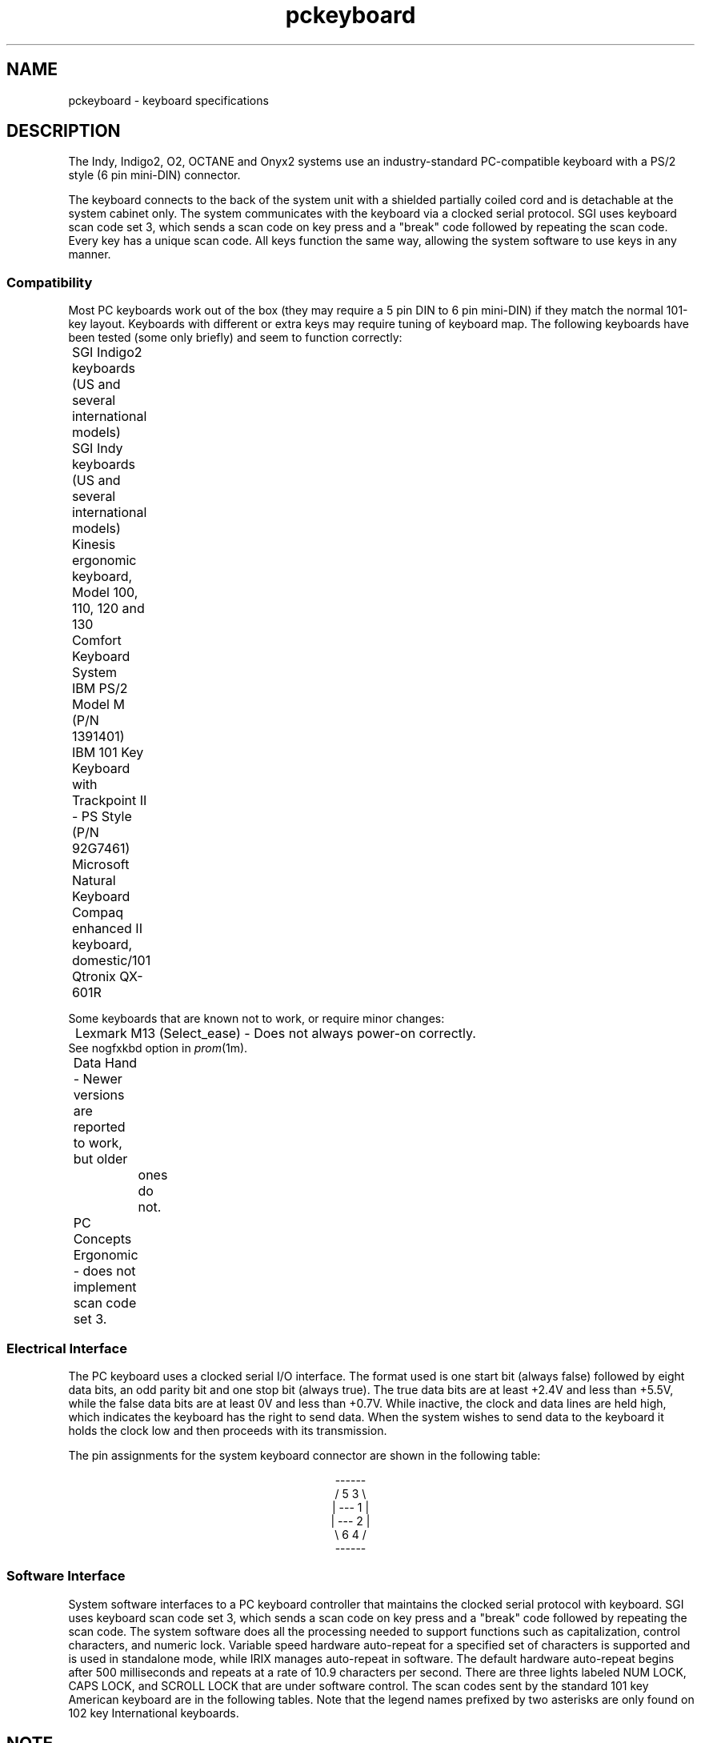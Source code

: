 '\"! tbl|mmdoc
'\"macro stdmacro
.TH pckeyboard 7
.SH NAME
pckeyboard \- keyboard specifications
.SH DESCRIPTION
The Indy, Indigo2, O2, OCTANE and Onyx2 systems use an industry-standard
PC-compatible keyboard with a PS/2 style (6 pin mini-DIN) connector.
.PP
The keyboard connects to the back of the system unit with a
shielded partially coiled cord and is detachable at the
system cabinet only.
The system communicates with the keyboard via a clocked serial protocol.
SGI uses keyboard scan code set 3, which sends a scan code on
key press and a "break" code followed by repeating the scan code.
Every key has a unique scan code.
All keys function the same way, allowing the system software to use
keys in any manner.
.SS Compatibility
Most PC keyboards work out of the box (they may require a 5 pin DIN to
6 pin mini-DIN) if they match the normal 101-key layout.
Keyboards with different or extra keys may require tuning of keyboard map.
The following keyboards have been tested (some only briefly) and seem to
function correctly:
.sp .8v
.nf
	SGI Indigo\u2\d keyboards (US and several international models)
	SGI Indy keyboards (US and several international models)
	Kinesis ergonomic keyboard, Model 100, 110, 120 and 130
	Comfort Keyboard System
	IBM PS/2 Model M (P/N 1391401)
	IBM 101 Key Keyboard with Trackpoint II - PS Style (P/N 92G7461)
	Microsoft Natural Keyboard
	Compaq enhanced II keyboard, domestic/101
	Qtronix QX-601R
.fi
.PP
Some keyboards that are known not to work, or require minor changes:
.sp .8v
.nf
	Lexmark M13 (Select_ease) - Does not always power-on correctly.
                See nogfxkbd option in \f2prom\f1(1m).
	Data Hand - Newer versions are reported to work, but older
		ones do not.
	PC Concepts Ergonomic - does not implement scan code set 3.
.fi
.SS "Electrical Interface"
The PC keyboard uses a clocked serial I/O interface.
The format used is one start bit (always false) followed by eight data bits,
an odd parity bit and one stop bit (always true).
The true data bits are at least +2.4V and less than +5.5V, while
the false data bits are at least 0V and less than +0.7V.
While inactive, the clock and data lines are held high, which indicates
the keyboard has the right to send data.
When the system wishes to send data to the keyboard it holds
the clock low and then proceeds with its transmission.
.PP
The pin assignments for the system keyboard connector are shown in
the following table:
.sp .8v
.eo
.ce
------
.ce
/ 5 3  \
.ce
| ---  1 |
.ce
| ---  2 |
.ce
\ 6 4  /
.ce
------
.ec
.sp .8v
.TS
center, tab(>);
c s
c|l.
Pin Assignments
_
Pin>Description
_
1>Data
2>Reserved
3>Signal Ground
4>Power +5V
5>Clock
6>Reserved
.TE
.SS "Software Interface"
System software interfaces to a PC keyboard controller that maintains the
clocked serial protocol with keyboard.
SGI uses keyboard scan code set 3, which sends a scan code on
key press and a "break" code followed by repeating the scan code.
The system software does all the processing needed to support
functions such as capitalization, control characters, and numeric lock.
Variable speed hardware auto-repeat for a specified set of characters
is supported and is used in standalone mode, while IRIX manages
auto-repeat in software.
The default hardware auto-repeat begins after 500 milliseconds and
repeats at a rate of 10.9 characters per second.
There are three lights labeled NUM LOCK, CAPS LOCK, and SCROLL LOCK
that are under software control.
The scan codes sent by the standard 101 key American keyboard are in
the following tables.
Note that the legend names prefixed by two asterisks
are only found on 102 key International keyboards.
.sp .8v
.TS
center, tab(>);
c s
c|c
c|c.
\f3LEGENDS VS KEYCODES IN HEXADECIMAL\f1
_
Legend>Code
_
AKEY>1C
BKEY>32
CKEY>21
DKEY>23
EKEY>24
FKEY>2B
GKEY>34
HKEY>33
IKEY>43
JKEY>3B
KKEY>42
LKEY>4B
MKEY>3A
NKEY>31
OKEY>44
PKEY>4D
QKEY>15
RKEY>2D
SKEY>1B
TKEY>2C
UKEY>3C
VKEY>2A
WKEY>1D
XKEY>22
YKEY>35
ZKEY>1A
ZEROKEY>45
ONEKEY>16
TWOKEY>1E
THREEKEY>26
FOURKEY>25
FIVEKEY>2E
SIXKEY>36
SEVENKEY>3D
EIGHTKEY>3E
NINEKEY>46
.TE
.sp .8v
.TS
center, tab(>);
c s
c|c
c|c.
\f3LEGENDS VS KEYCODES IN DECIMAL\f1
_
Legend>Code
_
LEFTCTRL>11
CAPSLOCKKEY>14
RIGHTSHIFTKEY>59
LEFTSHIFTKEY>12
ESCKEY>08
TABKEY>0D
ENTER>5A
SPACEKEY>29
BACKSPACEKEY>66
DELKEY>64
SEMICOLONKEY>4C
PERIODKEY>49
COMMAKEY>41
QUOTEKEY">52
ACCENTGRAVEKEY~>0E
MINUSKEY>4E
SLASHKEY>4A
BACKSLASHKEY>5C
EQUALKEY>55
LEFTBRACKETKEY>54
RIGHTBRACKETKEY>5B
LEFTARROWKEY>61
DOWNARROWKEY>60
RIGHTARROWKEY>6A
UPARROWKEY>63
PAD0>70
PAD1>69
PAD2>72
PAD3>7A
PAD4>6B
PAD5>73
PAD6>74
PAD7>6C
PAD8>75
PAD9>7D
.TE
.sp .8v
.TS
center, tab(>);
c s
c|c
c|c.
\f3LEGENDS VS KEYCODES IN DECIMAL\f1
_
Legend>Code
_
PADPERIOD>71
PADMINUS>84
PADENTER>79
LEFTALT>19
RIGHTALT>39
RIGHTCTRL>58
F1>07
F2>0F
F3>17
F4>1F
F5>27
F6>2F
F7>37
F8>3F
F9>47
F10>4F
F11>56
F12>5E
PRINT.SCREEN>57
SCROLL.LOCK>5F
PAUSE>62
INSERT>67
HOME>6E
PAGEUP>6F
END>65
PAGEDOWN>6D
NUM.LOCK>76
PAD.SLASH>77
PAD.ASTER>7E
PAD.PLUS>7C
**INTL.left>13
**INTL.right>53
.TE
.sp .8v
.TS
center, tab(>);
c s
c|c
c|c.
\f3KEYCODES IN HEXADECIMAL VS LEGENDS\f1
_
Code>Legend
_
07>F1
08>ESCKEY
0D>TABKEY
0E>ACCENTGRAVEKEY
0F>F2
11>LEFTCTRL
12>LEFTSHIFTKEY
13>**INTL.left
14>CAPSLOCKKEY
15>QKEY
16>ONEKEY
17>F3
19>LEFTALT
1A>ZKEY
1B>SKEY
1C>AKEY
1D>WKEY
1E>TWOKEY
1F>F4
21>CKEY
22>XKEY
23>DKEY
24>EKEY
25>FOURKEY
26>THREEKEY
27>F5
29>SPACEKEY
2A>VKEY
2B>FKEY
2C>TKEY
2D>RKEY
2E>FIVEKEY
2F>F6
31>NKEY
32>BKEY
33>HKEY
.TE
.sp .8v
.TS
center, tab(>);
c s
c|c
c|c.
\f3KEYCODES IN DECIMAL VS LEGENDS\f1
_
Code>Legend
_
34>GKEY
35>YKEY
36>SIXKEY
37>F7
39>RIGHTALT
3A>MKEY
3B>JKEY
3C>UKEY
3D>SEVENKEY
3E>EIGHTKEY
3F>F8
41>COMMAKEY
42>KKEY
43>IKEY
44>OKEY
45>ZEROKEY
46>NINEKEY
47>F9
49>PERIODKEY
4A>SLASHKEY
4B>LKEY
4C>SEMICOLONKEY
4D>PKEY
4E>MINUSKEY
4F>F10
52>QUOTEKEY"
53>**INTL.right
54>LEFTBRACKETKEY
55>EQUALKEY
56>F11
57>PRINT.SCREEN
58>RIGHTCTRL
59>RIGHTSHIFTKEY
5A>ENTER
5B>RIGHTBRACKETKEY
5C>BACKSLASHKEY
.TE
.sp .8v
.TS
center, tab(>);
c s
c|c
c|c.
\f3KEYCODES IN DECIMAL VS LEGENDS\f1
_
Code>Legend
_
5E>F12
5F>SCROLL.LOCK
60>DOWNARROWKEY
61>LEFTARROWKEY
62>PAUSE
63>UPARROWKEY
64>DELKEY
65>END
66>BACKSPACEKEY
67>INSERT
69>PAD1
6A>RIGHTARROWKEY
6B>PAD4
6C>PAD7
6D>PAGEDOWN
6E>HOME
6F>PAGEUP
70>PAD0
71>PADPERIOD
72>PAD2
73>PAD5
74>PAD6
75>PAD8
76>NUM.LOCK
77>PAD.SLASH
79>PADENTER
7A>PAD3
7C>PAD.PLUS
7D>PAD9
7E>PAD.ASTER
84>PADMINUS
.TE
.sp .8v
.TS
center, tab(>);
c s s
c|c|c
c|c|c
c|c|c.
\f3CONTROL BYTES RECOGNIZED BY KEYBOARD\f1
_
Byte>Command>Additional Data
_
0xED>Set Status Indicators>LED bitmask
0xEE>Echo>
0xEF>Invalid Command>
0xF0>Select Alternate Scan Codes>Scan code set
0xF1>Invalid Command>
0xF2>Read ID>
0xF3>Set Typematic Rate/Delay>Encoded rate/delay
0xF4>Enable>
0xF5>Default Disable>
0xF6>Set Default>
0xF7>Set All Keys - Typematic>
0xF8>Set All Keys - Make/Break>
0xF8>Set All Keys - Make>
0xFA>Set All Keys - Typematic/Make/Break>Scan code
0xFB>Set All Key Type - Typematic>Scan code
0xFC>Set All Key Type - Make/Break>Scan code
0xFD>Set All Key Type - Make>
0xFE>Resend>
0xFF>Reset>
.TE
.sp .8v
.TS
center, tab(>);
c s
c|c
c|c.
\f3CONTROL BYTES SENT BY KEYBOARD\f1
_
DISPLAY DESIGNATION>LABEL
_
0x00>Key Detection Error/Overrun
0x83 0xAB>Keyboard ID
0xAA>BAT Completion Code
0xFC>BAT Failure Code
0xEE>Echo
0xF0>Break (key-up)
0xFA>Acknowledge (ACK)
0xFE>Resend
0xFF>Key Detection Error/Overrun
.TE
.SH NOTE
Some Silicon Graphics systems use a serial keyboard interface
(detailed in \f2keyboard\f1(7))
that uses a different scan code set.
This difference may break compatibility for some programs that operate with
raw scan codes.
.SH SEE ALSO
keyboard(1),
xmodmap(1),
prom(1m),
keyboard(7),
pcmouse(7).
